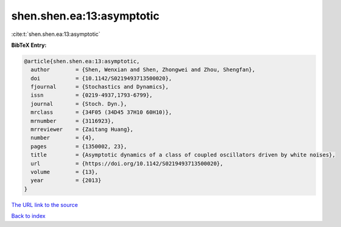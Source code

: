 shen.shen.ea:13:asymptotic
==========================

:cite:t:`shen.shen.ea:13:asymptotic`

**BibTeX Entry:**

.. code-block:: bibtex

   @article{shen.shen.ea:13:asymptotic,
     author        = {Shen, Wenxian and Shen, Zhongwei and Zhou, Shengfan},
     doi           = {10.1142/S0219493713500020},
     fjournal      = {Stochastics and Dynamics},
     issn          = {0219-4937,1793-6799},
     journal       = {Stoch. Dyn.},
     mrclass       = {34F05 (34D45 37H10 60H10)},
     mrnumber      = {3116923},
     mrreviewer    = {Zaitang Huang},
     number        = {4},
     pages         = {1350002, 23},
     title         = {Asymptotic dynamics of a class of coupled oscillators driven by white noises},
     url           = {https://doi.org/10.1142/S0219493713500020},
     volume        = {13},
     year          = {2013}
   }

`The URL link to the source <https://doi.org/10.1142/S0219493713500020>`__


`Back to index <../By-Cite-Keys.html>`__
